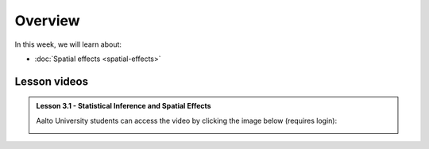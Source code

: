 Overview
========

In this week, we will learn about:

- :doc:`Spatial effects <spatial-effects>`
.. - :doc:`Spatial autocorrelation <spatial-autocorrelation>`

Lesson videos
-------------



.. admonition:: Lesson 3.1 - Statistical Inference and Spatial Effects

    Aalto University students can access the video by clicking the image below (requires login):

    .. figure:: img/Lesson3.1.png
        :target: https://aalto.cloud.panopto.eu/Panopto/Pages/Viewer.aspx?id=b76ad944-2414-4398-bbd8-b1fc0077932a
        :width: 500px
        :align: left

..    .. admonition:: Lesson 3.2 - Spatial autocorrelation
        Aalto University students can access the video by clicking the image below (requires login):
        .. figure:: img/Lesson3.2.png
            :target: https://aalto.cloud.panopto.eu/Panopto/Pages/Viewer.aspx?id=a08cd239-9595-48e1-a1af-b0b801061a18
            :width: 500px
            :align: left

